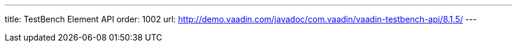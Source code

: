 ---
title: TestBench Element API
order: 1002
url: http://demo.vaadin.com/javadoc/com.vaadin/vaadin-testbench-api/8.1.5/
---